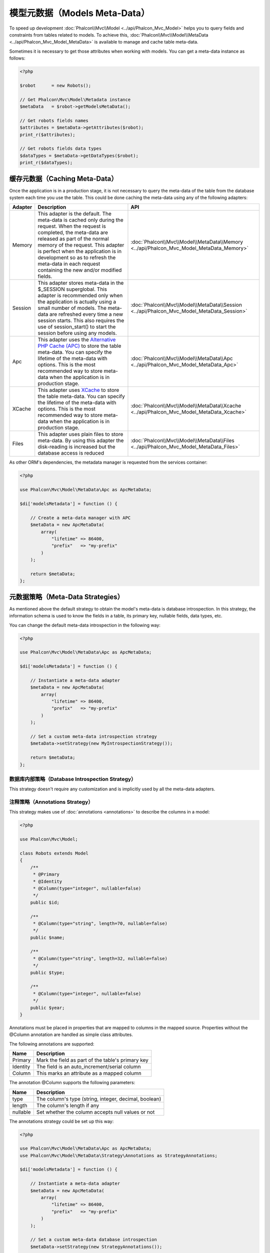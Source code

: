 模型元数据（Models Meta-Data）
==============================

To speed up development :doc:`Phalcon\\Mvc\\Model <../api/Phalcon_Mvc_Model>` helps you to query fields and constraints from tables
related to models. To achieve this, :doc:`Phalcon\\Mvc\\Model\\MetaData <../api/Phalcon_Mvc_Model_MetaData>` is available to manage
and cache table meta-data.

Sometimes it is necessary to get those attributes when working with models. You can get a meta-data instance as follows:

.. code-block:: php

    <?php

    $robot      = new Robots();

    // Get Phalcon\Mvc\Model\Metadata instance
    $metaData   = $robot->getModelsMetaData();

    // Get robots fields names
    $attributes = $metaData->getAttributes($robot);
    print_r($attributes);

    // Get robots fields data types
    $dataTypes = $metaData->getDataTypes($robot);
    print_r($dataTypes);

缓存元数据（Caching Meta-Data）
-------------------------------
Once the application is in a production stage, it is not necessary to query the meta-data of the table from the database system each
time you use the table. This could be done caching the meta-data using any of the following adapters:

+---------+-----------------------------------------------------------------------------------------------------------------------------------------------------------------------------------------------------------------------------------------------------------------------------------------------------------------------------------------------+-------------------------------------------------------------------------------------------+
| Adapter | Description                                                                                                                                                                                                                                                                                                                                   | API                                                                                       |
+=========+===============================================================================================================================================================================================================================================================================================================================================+===========================================================================================+
| Memory  | This adapter is the default. The meta-data is cached only during the request. When the request is completed, the meta-data are released as part of the normal memory of the request. This adapter is perfect when the application is in development so as to refresh the meta-data in each request containing the new and/or modified fields. | :doc:`Phalcon\\Mvc\\Model\\MetaData\\Memory <../api/Phalcon_Mvc_Model_MetaData_Memory>`   |
+---------+-----------------------------------------------------------------------------------------------------------------------------------------------------------------------------------------------------------------------------------------------------------------------------------------------------------------------------------------------+-------------------------------------------------------------------------------------------+
| Session | This adapter stores meta-data in the $_SESSION superglobal. This adapter is recommended only when the application is actually using a small number of models. The meta-data are refreshed every time a new session starts. This also requires the use of session_start() to start the session before using any models.                        | :doc:`Phalcon\\Mvc\\Model\\MetaData\\Session <../api/Phalcon_Mvc_Model_MetaData_Session>` |
+---------+-----------------------------------------------------------------------------------------------------------------------------------------------------------------------------------------------------------------------------------------------------------------------------------------------------------------------------------------------+-------------------------------------------------------------------------------------------+
| Apc     | This adapter uses the `Alternative PHP Cache (APC)`_ to store the table meta-data. You can specify the lifetime of the meta-data with options. This is the most recommended way to store meta-data when the application is in production stage.                                                                                               | :doc:`Phalcon\\Mvc\\Model\\MetaData\\Apc <../api/Phalcon_Mvc_Model_MetaData_Apc>`         |
+---------+-----------------------------------------------------------------------------------------------------------------------------------------------------------------------------------------------------------------------------------------------------------------------------------------------------------------------------------------------+-------------------------------------------------------------------------------------------+
| XCache  | This adapter uses `XCache`_ to store the table meta-data. You can specify the lifetime of the meta-data with options. This is the most recommended way to store meta-data when the application is in production stage.                                                                                                                        | :doc:`Phalcon\\Mvc\\Model\\MetaData\\Xcache <../api/Phalcon_Mvc_Model_MetaData_Xcache>`   |
+---------+-----------------------------------------------------------------------------------------------------------------------------------------------------------------------------------------------------------------------------------------------------------------------------------------------------------------------------------------------+-------------------------------------------------------------------------------------------+
| Files   | This adapter uses plain files to store meta-data. By using this adapter the disk-reading is increased but the database access is reduced                                                                                                                                                                                                      | :doc:`Phalcon\\Mvc\\Model\\MetaData\\Files <../api/Phalcon_Mvc_Model_MetaData_Files>`     |
+---------+-----------------------------------------------------------------------------------------------------------------------------------------------------------------------------------------------------------------------------------------------------------------------------------------------------------------------------------------------+-------------------------------------------------------------------------------------------+

As other ORM's dependencies, the metadata manager is requested from the services container:

.. code-block:: php

    <?php

    use Phalcon\Mvc\Model\MetaData\Apc as ApcMetaData;

    $di['modelsMetadata'] = function () {

        // Create a meta-data manager with APC
        $metaData = new ApcMetaData(
            array(
                "lifetime" => 86400,
                "prefix"   => "my-prefix"
            )
        );

        return $metaData;
    };

元数据策略（Meta-Data Strategies）
----------------------------------
As mentioned above the default strategy to obtain the model's meta-data is database introspection. In this strategy, the information
schema is used to know the fields in a table, its primary key, nullable fields, data types, etc.

You can change the default meta-data introspection in the following way:

.. code-block:: php

    <?php

    use Phalcon\Mvc\Model\MetaData\Apc as ApcMetaData;

    $di['modelsMetadata'] = function () {

        // Instantiate a meta-data adapter
        $metaData = new ApcMetaData(
            array(
                "lifetime" => 86400,
                "prefix"   => "my-prefix"
            )
        );

        // Set a custom meta-data introspection strategy
        $metaData->setStrategy(new MyIntrospectionStrategy());

        return $metaData;
    };

数据库内部策略（Database Introspection Strategy）
^^^^^^^^^^^^^^^^^^^^^^^^^^^^^^^^^^^^^^^^^^^^^^^^^
This strategy doesn't require any customization and is implicitly used by all the meta-data adapters.

注释策略（Annotations Strategy）
^^^^^^^^^^^^^^^^^^^^^^^^^^^^^^^^
This strategy makes use of :doc:`annotations <annotations>` to describe the columns in a model:

.. code-block:: php

    <?php

    use Phalcon\Mvc\Model;

    class Robots extends Model
    {
        /**
         * @Primary
         * @Identity
         * @Column(type="integer", nullable=false)
         */
        public $id;

        /**
         * @Column(type="string", length=70, nullable=false)
         */
        public $name;

        /**
         * @Column(type="string", length=32, nullable=false)
         */
        public $type;

        /**
         * @Column(type="integer", nullable=false)
         */
        public $year;
    }

Annotations must be placed in properties that are mapped to columns in the mapped source. Properties without the @Column annotation
are handled as simple class attributes.

The following annotations are supported:

+----------+-------------------------------------------------------+
| Name     | Description                                           |
+==========+=======================================================+
| Primary  | Mark the field as part of the table's primary key     |
+----------+-------------------------------------------------------+
| Identity | The field is an auto_increment/serial column          |
+----------+-------------------------------------------------------+
| Column   | This marks an attribute as a mapped column            |
+----------+-------------------------------------------------------+

The annotation @Column supports the following parameters:

+----------+-------------------------------------------------------+
| Name     | Description                                           |
+==========+=======================================================+
| type     | The column's type (string, integer, decimal, boolean) |
+----------+-------------------------------------------------------+
| length   | The column's length if any                            |
+----------+-------------------------------------------------------+
| nullable | Set whether the column accepts null values or not     |
+----------+-------------------------------------------------------+

The annotations strategy could be set up this way:

.. code-block:: php

    <?php

    use Phalcon\Mvc\Model\MetaData\Apc as ApcMetaData;
    use Phalcon\Mvc\Model\MetaData\Strategy\Annotations as StrategyAnnotations;

    $di['modelsMetadata'] = function () {

        // Instantiate a meta-data adapter
        $metaData = new ApcMetaData(
            array(
                "lifetime" => 86400,
                "prefix"   => "my-prefix"
            )
        );

        // Set a custom meta-data database introspection
        $metaData->setStrategy(new StrategyAnnotations());

        return $metaData;
    };

自定义元数据（Manual Meta-Data）
--------------------------------
Phalcon can obtain the metadata for each model automatically without the developer must set them manually
using any of the introspection strategies presented above.

The developer also has the option of define the metadata manually. This strategy overrides
any strategy set in the  meta-data manager. New columns added/modified/removed to/from the mapped
table must be added/modified/removed also for everything to work properly.

The following example shows how to define the meta-data manually:

.. code-block:: php

    <?php

    use Phalcon\Mvc\Model;
    use Phalcon\Db\Column;
    use Phalcon\Mvc\Model\MetaData;

    class Robots extends Model
    {
        public function metaData()
        {
            return array(
                // Every column in the mapped table
                MetaData::MODELS_ATTRIBUTES => array(
                    'id', 'name', 'type', 'year'
                ),

                // Every column part of the primary key
                MetaData::MODELS_PRIMARY_KEY => array(
                    'id'
                ),

                // Every column that isn't part of the primary key
                MetaData::MODELS_NON_PRIMARY_KEY => array(
                    'name', 'type', 'year'
                ),

                // Every column that doesn't allows null values
                MetaData::MODELS_NOT_NULL => array(
                    'id', 'name', 'type'
                ),

                // Every column and their data types
                MetaData::MODELS_DATA_TYPES => array(
                    'id'   => Column::TYPE_INTEGER,
                    'name' => Column::TYPE_VARCHAR,
                    'type' => Column::TYPE_VARCHAR,
                    'year' => Column::TYPE_INTEGER
                ),

                // The columns that have numeric data types
                MetaData::MODELS_DATA_TYPES_NUMERIC => array(
                    'id'   => true,
                    'year' => true
                ),

                // The identity column, use boolean false if the model doesn't have
                // an identity column
                MetaData::MODELS_IDENTITY_COLUMN => 'id',

                // How every column must be bound/casted
                MetaData::MODELS_DATA_TYPES_BIND => array(
                    'id'   => Column::BIND_PARAM_INT,
                    'name' => Column::BIND_PARAM_STR,
                    'type' => Column::BIND_PARAM_STR,
                    'year' => Column::BIND_PARAM_INT
                ),

                // Fields that must be ignored from INSERT SQL statements
                MetaData::MODELS_AUTOMATIC_DEFAULT_INSERT => array(
                    'year' => true
                ),

                // Fields that must be ignored from UPDATE SQL statements
                MetaData::MODELS_AUTOMATIC_DEFAULT_UPDATE => array(
                    'year' => true
                ),

                // Default values for columns
                MetaData::MODELS_DEFAULT_VALUES => array(
                    'year' => '2015'
                ),

                // Fields that allow empty strings
                MetaData::MODELS_EMPTY_STRING_VALUES => array(
                    'name' => true
                )
            );
        }
    }

.. _Alternative PHP Cache (APC): http://www.php.net/manual/en/book.apc.php
.. _XCache: http://xcache.lighttpd.net/
